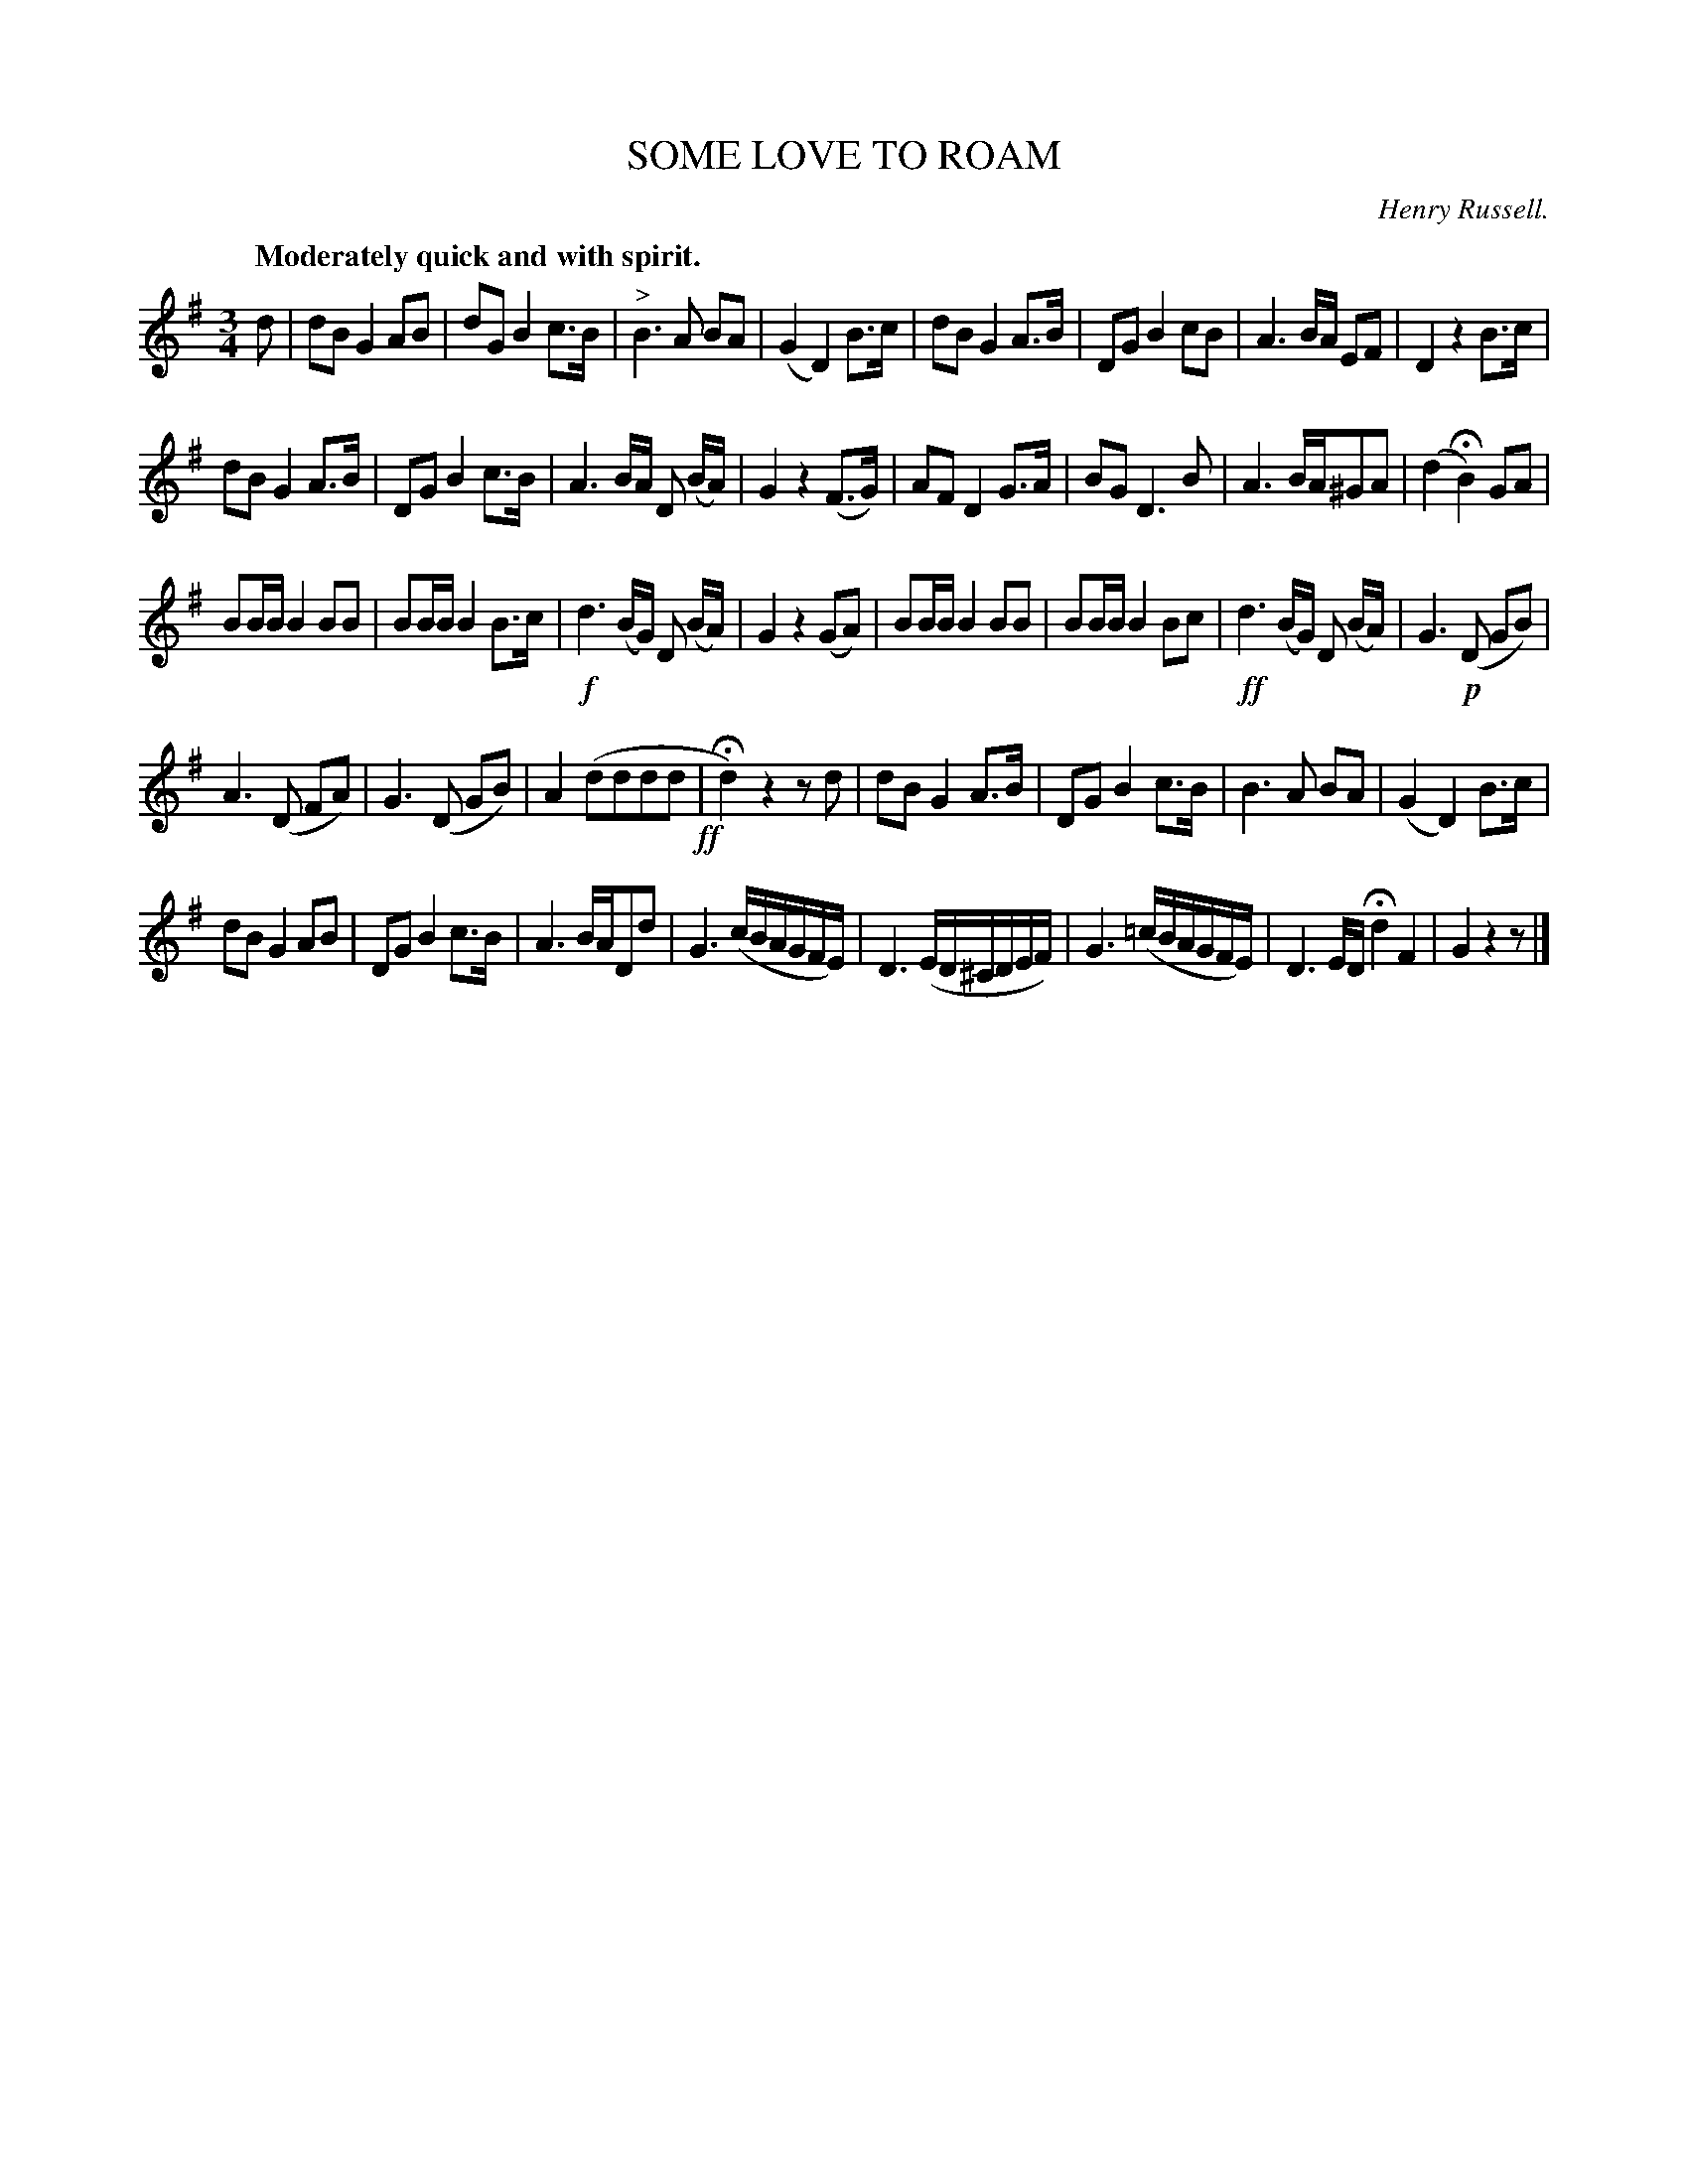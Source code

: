 X: 21392
T: SOME LOVE TO ROAM
C: Henry Russell.
Q: "Moderately quick and with spirit."
%R: waltz, march
B: W. Hamilton "Universal Tune-Book" Vol. 2 Glasgow 1846 p.139 #2
S: http://s3-eu-west-1.amazonaws.com/itma.dl.printmaterial/book_pdfs/hamiltonvol2web.pdf
Z: 2016 John Chambers <jc:trillian.mit.edu>
M: 3/4
L: 1/8
K: G
% - - - - - - - - - - - - - - - - - - - - - - - - -
d |\
dB G2 AB | dG B2 c>B | "^>"B3 A BA | (G2 D2) B>c |\
dB G2 A>B | DG B2 cB | A3B/A/ EF | D2 z2 B>c |
dB G2 A>B | DG B2 c>B | A3 B/A/ D (B/A/) | G2 z2 (F>G) |\
AF D2 G>A | BG D3 B | A3 B/A/^GA | (d2 HB2) GA |
BB/B/ B2 BB | BB/B/ B2 B>c | !f!d3 (B/G/) D (B/A/) | G2 z2 (GA) |\
BB/B/ B2 BB | BB/B/ B2 Bc | !ff!d3 (B/G/) D (B/A/) | G3 !p!(D GB) |
A3 (D FA) | G3 (D GB) | A2 (dddd !ff!| Hd2) z2 zd |\
dB G2 A>B | DG B2 c>B | B3 A BA | (G2 D2) B>c |
dB G2 AB | DG B2 c>B | A3 B/A/Dd | G3 (c/B/A/G/F/E/) |\
D3 (E/D/^C/D/E/F/) | G3 (=c/B/A/G/F/E/) | D3 E/D/ Hd2F2 | G2 z2 z |]
% - - - - - - - - - - - - - - - - - - - - - - - - -
